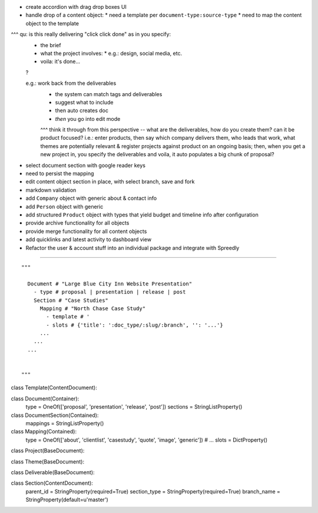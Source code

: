 
* create accordion with drag drop boxes UI
* handle drop of a content object:
  * need a template per ``document-type:source-type``
  * need to map the content object to the template

^^^ qu: is this really delivering "click click done" as in you specify:
  * the brief
  * what the project involves:
    * e.g.: design, social media, etc.
  * voila: it's done...
  ?
  
  e.g.: work back from the deliverables
        - the system can match tags and deliverables
        - suggest what to include
        - then auto creates doc
        - *then* you go into edit mode
        
        ^^^ think it through from this perspective -- what are the deliverables, how do you create them?  can it be product focused?  i.e.: enter products, then say which company delivers them, who leads that work, what themes are potentially relevant & register projects against product on an ongoing basis; then, when you get a new project in, you specify the deliverables and voila, it auto populates a big chunk of proposal?

* select document section with google reader keys

* need to persist the mapping
* edit content object section in place, with select branch, save and fork

* markdown validation

* add ``Company`` object with generic about & contact info
* add ``Person`` object with generic 
* add structured ``Product`` object with types that yield budget and timeline info after configuration

* provide archive functionality for all objects
* provide merge functionality for all content objects

* add quicklinks and latest activity to dashboard view

* Refactor the user & account stuff into an individual package and integrate with Spreedly


----

::

    """
      
      Document # "Large Blue City Inn Website Presentation"
        - type # proposal | presentation | release | post
        Section # "Case Studies"
          Mapping # "North Chase Case Study"
            - template # '
            - slots # {'title': ':doc_type/:slug/:branch', '': '...'}
          ...
        ...
      ...
      
      
    """

class Template(ContentDocument):

class Document(Container):
    type = OneOf(['proposal', 'presentation', 'release', 'post'])
    sections = StringListProperty()
    

class DocumentSection(Contained):
    mappings = StringListProperty()
    

class Mapping(Contained):
    type = OneOf(['about', 'clientlist', 'casestudy', 'quote', 'image', 'generic']) # ...
    slots = DictProperty()
    



class Project(BaseDocument):

class Theme(BaseDocument):

class Deliverable(BaseDocument):

class Section(ContentDocument):
    parent_id = StringProperty(required=True)
    section_type = StringProperty(required=True)
    branch_name = StringProperty(default=u'master')
    




